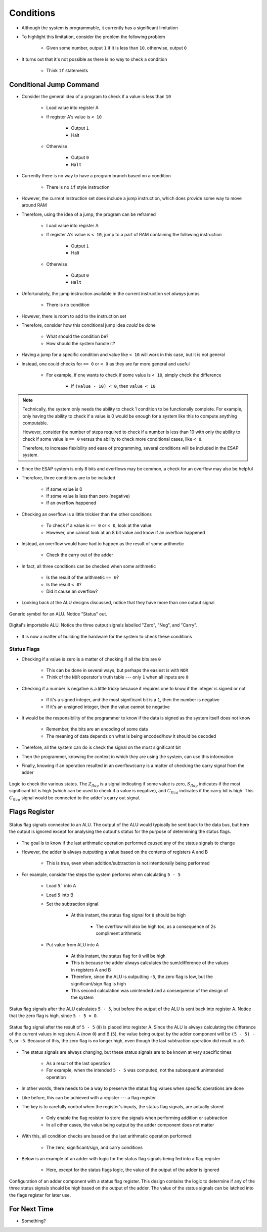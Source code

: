 ==========
Conditions
==========

* Although the system is programmable, it currently has a significant limitation
* To highlight this limitation, consider the problem the following problem

    * Given some number, output ``1`` if it is less than ``10``, otherwise, output ``0``


* It turns out that it's not possible as there is no way to check a condition

    * Think ``If`` statements



Conditional Jump Command
========================

* Consider the general idea of a program to check if a value is less than ``10``

    * Load value into register A
    * If register A's value is ``< 10``

        * Output ``1``
        * Halt


    * Otherwise

        * Output ``0``
        * ``Halt``


* Currently there is no way to have a program branch based on a condition

    * There is no ``if`` style instruction


* However, the current instruction set does include a jump instruction, which does provide some way to move around RAM
* Therefore, using the idea of a jump, the program can be reframed

    * Load value into register A
    * If register A's value is ``< 10``, jump to a part of RAM containing the following instruction

        * Output ``1``
        * Halt


    * Otherwise

        * Output ``0``
        * ``Halt``


    .. code-block:: text
        :linenos:

        v2.0 raw
        0x1F (load data from address 0xF into A)
        0x?4 (Jump to address 0x4 if < 10)
        0xDD (Output 0)
        0xF0 (Halt)
        0xDE (Output 1)
        0xF0 (Halt)
        0x00
        0x00
        0x00
        0x00
        0x00
        0x00
        0x00
        0x00 (0 to output if not < 10)
        0x01 (1 to output if < 10)
        0x?? (some number to check)


* Unfortunately, the jump instruction available in the current instruction set *always* jumps

    * There is no condition


* However, there is room to add to the instruction set
* Therefore, consider how this conditional jump idea *could* be done

    * What should the condition be?
    * How should the system handle it?


* Having a jump for a specific condition and value like ``< 10`` will work in this case, but it is not general
* Instead, one could checks for ``== 0`` or ``< 0`` as they are far more general and useful

    * For example, if one wants to check if some value is ``< 10``, simply check the difference

        * If ``(value - 10) < 0``, then ``value < 10``


.. note::

    Technically, the system only needs the ability to check 1 condition to be functionally complete. For example, only
    having the ability to check if a value is 0 would be enough for a system like this to compute anything computable.

    However, consider the number of steps required to check if a number is less than 10 with only the ability to check
    if some value is ``== 0`` versus the ability to check more conditional cases, like ``< 0``.

    Therefore, to increase flexibility and ease of programming, several conditions will be included in the ESAP system.


* Since the ESAP system is only 8 bits and overflows may be common, a check for an overflow may also be helpful
* Therefore, three conditions are to be included

    * If some value is 0
    * If some value is less than zero (negative)
    * If an overflow happened


* Checking an overflow is a little trickier than the other conditions

    * To check if a value is ``== 0`` or ``< 0``, look at the value
    * However, one cannot look at an 8 bit value and know if an overflow happened


* Instead, an overflow would have had to happen as the result of some arithmetic

    * Check the carry out of the adder


* In fact, all three conditions can be checked when some arithmetic

    * Is the result of the arithmetic ``== 0``?
    * Is the result ``< 0``?
    * Did it cause an overflow?


* Looking back at the ALU designs discussed, notice that they have more than one output signal

.. figure:: ../alu/alu_symbol.png
    :width: 500 px
    :align: center
    :target: https://en.wikipedia.org/wiki/Arithmetic_logic_unit

    Generic symbol for an ALU. Notice "Status" out.


.. figure:: ../alu/alu_digital_symbol.png
    :width: 150 px
    :align: center

    Digital's importable ALU. Notice the three output signals labelled "Zero", "Neg", and "Carry".


* It is now a matter of building the hardware for the system to check these conditions


Status Flags
------------

* Checking if a value is zero is a matter of checking if all the bits are ``0``

    * This can be done in several ways, but perhaps the easiest is with ``NOR``
    * Think of the ``NOR`` operator's truth table --- only ``1`` when all inputs are ``0``



* Checking if a number is negative is a little tricky because it requires one to know if the integer is signed or not

    * If it's a signed integer, and the most significant bit is a ``1``, then the number is negative
    * If it's an unsigned integer, then the value cannot be negative


* It would be the responsibility of the programmer to know if the data is signed as the system itself does not know

    * Remember, the bits are an encoding of some data
    * The meaning of data depends on what is being encoded/how it should be decoded


* Therefore, all the system can do is check the signal on the most significant bit
* Then the programmer, knowing the context in which they are using the system, can use this information

* Finally, knowing if an operation resulted in an overflow/carry is a matter of checking the carry signal from the adder

.. figure:: state_flag_signals.png
    :width: 500 px
    :align: center

    Logic to check the various states. The :math:`Z_{flag}` is a signal indicating if some value is zero,
    :math:`S_{flag}` indicates if the most significant bit is high (which can be used to check if a value is negative),
    and :math:`C_{flag}` indicates if the carry bit is high. This :math:`C_{flag}` signal would be connected to the
    adder's carry out signal.



Flags Register
==============

.. figure:: status_flags_observing_alu.png
    :width: 500 px
    :align: center

    Status flag signals connected to an ALU. The output of the ALU would typically be sent back to the data bus, but
    here the output is ignored except for analysing the output's status for the purpose of determining the status flags.


* The goal is to know if the last arithmatic operation performed caused any of the status signals to change
* However, the adder is always outputting a value based on the contents of registers A and B

    * This is true, even when addition/subtraction is not intentionally being performed


* For example, consider the steps the system performs when calculating ``5 - 5``

    * Load ``5``` into A
    * Load ``5`` into B
    * Set the subtraction signal

        * At this instant, the status flag signal for ``0`` should be high

            * The overflow will also be high too, as a consequence of 2s compliment arithmetic


    * Put value from ALU into A

        * At this instant, the status flag for ``0`` will be high
        * This is because the adder always calculates the sum/difference of the values in registers A and B
        * Therefore, since the ALU is outputting ``-5``, the zero flag is low, but the significant/sign flag is high
        * This second calculation was unintended and a consequence of the design of the system


.. figure:: status_flags_5_minus_5_before_data_to_a.png
    :width: 500 px
    :align: center

    Status flag signals after the ALU calculates ``5 - 5``, but before the output of the ALU is sent back into register
    A. Notice that the zero flag is high, since ``5 - 5 = 0``.


.. figure:: status_flags_5_minus_5_after_data_to_a.png
    :width: 500 px
    :align: center

    Status flag signal after the result of ``5 - 5`` (``0``) is placed into register A. Since the ALU is always
    calculating the difference of the current values in registers A (now ``0``) and B (``5``), the value being output by
    the adder component will be ``(5 - 5) - 5``, or ``-5``. Because of this, the zero flag is no longer high, even
    though the last subtraction operation did result in a ``0``.


* The status signals are always changing, but these status signals are to be known at very specific times

    * As a result of the last operation
    * For example, when the intended ``5 - 5`` was computed, not the subsequent unintended operation


* In other words, there needs to be a way to preserve the status flag values when specific operations are done
* Like before, this can be achieved with a register --- a flag register

* The key is to carefully control when the register's inputs, the status flag signals, are actually stored

    * Only enable the flag resister to store the signals when performing addition or subtraction
    * In all other cases, the value being output by the adder component does not matter


* With this, all condition checks are based on the last arithmatic operation performed

    * The zero, significant/sign, and carry conditions


* Below is an example of an adder with logic for the status flag signals being fed into a flag register

    * Here, except for the status flags logic, the value of the output of the adder is ignored


.. figure:: adder_flags_register.png
    :width: 666 px
    :align: center

    Configuration of an adder component with a status flag register. This design contains the logic to determine if any
    of the three status signals should be high based on the output of the adder. The value of the status signals can be
    latched into the flags register for later use.



For Next Time
=============

* Something?


